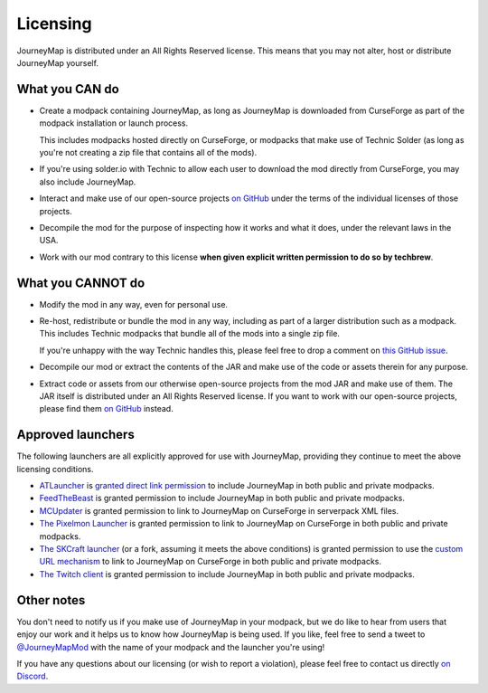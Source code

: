 Licensing
=========

JourneyMap is distributed under an All Rights Reserved license. This
means that you may not alter, host or distribute JourneyMap yourself.

What you CAN do
---------------

* Create a modpack containing JourneyMap, as long as JourneyMap is
  downloaded from CurseForge as part of the modpack installation
  or launch process.

  This includes modpacks hosted directly on CurseForge, or modpacks
  that make use of Technic Solder (as long as you're not creating a
  zip file that contains all of the mods).

* If you're using solder.io with Technic to allow each user to
  download the mod directly from CurseForge, you may also include
  JourneyMap.

* Interact and make use of our open-source projects `on GitHub`_ under
  the terms of the individual licenses of those projects.

* Decompile the mod for the purpose of inspecting how it works and 
  what it does, under the relevant laws in the USA.

* Work with our mod contrary to this license **when given explicit
  written permission to do so by techbrew**.

What you CANNOT do
------------------

* Modify the mod in any way, even for personal use.

* Re-host, redistribute or bundle the mod in any way, including as
  part of a larger distribution such as a modpack. This includes
  Technic modpacks that bundle all of the mods into a single zip
  file.

  If you're unhappy with the way Technic handles this, please feel
  free to drop a comment on `this GitHub issue`_.

* Decompile our mod or extract the contents of the JAR and make use
  of the code or assets therein for any purpose.

* Extract code or assets from our otherwise open-source projects from
  the mod JAR and make use of them. The JAR itself is distributed under
  an All Rights Reserved license. If you want to work with our 
  open-source projects, please find them `on GitHub`_ instead.

Approved launchers
------------------

The following launchers are all explicitly approved for use with JourneyMap,
providing they continue to meet the above licensing conditions.

* ATLauncher_ is `granted direct link permission`_ to include JourneyMap
  in both public and private modpacks.

* FeedTheBeast_ is granted permission to include JourneyMap in both public and
  private modpacks.

* MCUpdater_ is granted permission to link to JourneyMap on CurseForge in
  serverpack XML files.

* `The Pixelmon Launcher`_ is granted permission to link to JourneyMap on CurseForge
  in both public and private modpacks.

* `The SKCraft launcher`_ (or a fork, assuming it meets the above conditions) is granted
  permission to use the `custom URL mechanism`_ to link to JourneyMap on CurseForge
  in both public and private modpacks.

* `The Twitch client`_ is granted permission to include JourneyMap in both
  public and private modpacks.

Other notes
-----------

You don't need to notify us if you make use of JourneyMap in your modpack, but we do like
to hear from users that enjoy our work and it helps us to know how JourneyMap is being
used. If you like, feel free to send a tweet to `@JourneyMapMod`_ with the name of your
modpack and the launcher you're using!

If you have any questions about our licensing (or wish to report a violation), please feel 
free to contact us directly `on Discord`_.

.. _on GitHub: https://github.com/TeamJM/
.. _this GitHub issue: https://github.com/TechnicPack/TechnicSolder/issues/424

.. _ATlauncher: https://atlauncher.com/
.. _granted direct link permission: https://wiki.atlauncher.com/mod_special_cases:journeymap

.. _the skcraft launcher: https://github.com/SKCraft/Launcher
.. _custom URL mechanism: https://github.com/SKCraft/Launcher/wiki/Creating-Modpacks#download-from-a-custom-url

.. _the Twitch client: https://app.twitch.tv/
.. _feedthebeast: http://feed-the-beast.com/
.. _mcupdater: http://mcupdater.com/
.. _the pixelmon launcher: https://pixelmonmod.com/downloads.php

.. _@JourneyMapMod: https://twitter.com/JourneyMapMod
.. _on Discord: https://discord.gg/eP8gE69
